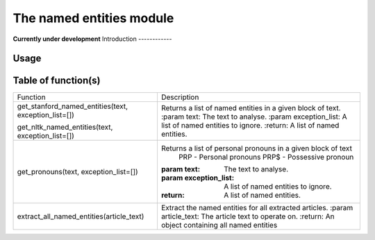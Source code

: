 The named entities module
=================
**Currently under development**
Introduction
------------

Usage
-----

Table of function(s)
--------------------
+------------------------------------------+--------------------------------------------------------------+
| Function                                 | Description                                                  |
+------------------------------------------+--------------------------------------------------------------+
| get_stanford_named_entities(text,        | Returns a list of named entities in a given block of text.   |
| exception_list=[])                       | :param text: The text to analyse.                            |
|                                          | :param exception_list: A list of named entities to ignore.   |
| get_nltk_named_entities(text,            | :return: A list of named entities.                           |
| exception_list=[])                       |                                                              |
+------------------------------------------+--------------------------------------------------------------+
| get_pronouns(text, exception_list=[])    | Returns a list of personal pronouns in a given block of text |
|                                          |     PRP - Personal pronouns                                  |
|                                          |     PRP$ - Possessive pronoun                                |
|                                          | :param text: The text to analyse.                            |
|                                          | :param exception_list: A list of named entities to ignore.   |
|                                          | :return: A list of named entities.                           |
+------------------------------------------+--------------------------------------------------------------+
| extract_all_named_entities(article_text) | Extract the named entities for all extracted articles.       |
|                                          | :param article_text: The article text to operate on.         |
|                                          | :return: An object containing all named entities             |
+------------------------------------------+--------------------------------------------------------------+
